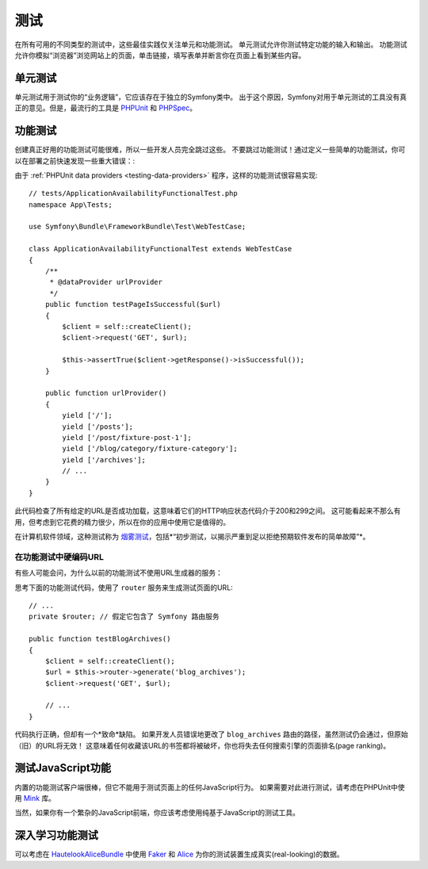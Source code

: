 测试
=====

在所有可用的不同类型的测试中，这些最佳实践仅关注单元和功能测试。
单元测试允许你测试特定功能的输入和输出。
功能测试允许你模拟“浏览器”浏览网站上的页面，单击链接，填写表单并断言你在页面上看到某些内容。

单元测试
----------

单元测试用于测试你的“业务逻辑”，它应该存在于独立的Symfony类中。
出于这个原因，Symfony对用于单元测试的工具没有真正的意见。但是，最流行的工具是 `PHPUnit`_ 和 `PHPSpec`_。

功能测试
----------------

创建真正好用的功能测试可能很难，所以一些开发人员完全跳过这些。
不要跳过功能测试！通过定义一些简单的功能测试，你可以在部署之前快速发现一些重大错误：:

.. best-practice::

    定义一个功能测试，至少检查你的应用页面是否成功加载。

由于 :ref:`PHPUnit data providers <testing-data-providers>` 程序，这样的功能测试很容易实现::

    // tests/ApplicationAvailabilityFunctionalTest.php
    namespace App\Tests;

    use Symfony\Bundle\FrameworkBundle\Test\WebTestCase;

    class ApplicationAvailabilityFunctionalTest extends WebTestCase
    {
        /**
         * @dataProvider urlProvider
         */
        public function testPageIsSuccessful($url)
        {
            $client = self::createClient();
            $client->request('GET', $url);

            $this->assertTrue($client->getResponse()->isSuccessful());
        }

        public function urlProvider()
        {
            yield ['/'];
            yield ['/posts'];
            yield ['/post/fixture-post-1'];
            yield ['/blog/category/fixture-category'];
            yield ['/archives'];
            // ...
        }
    }

此代码检查了所有给定的URL是否成功加载，这意味着它们的HTTP响应状态代码介于200和299之间。
这可能看起来不那么有用，但考虑到它花费的精力很少，所以在你的应用中使用它是值得的。

在计算机软件领域，这种测试称为 `烟雾测试`_，包括*“初步测试，以揭示严重到足以拒绝预期软件发布的简单故障”*。

在功能测试中硬编码URL
~~~~~~~~~~~~~~~~~~~~~~~~~~~~~~~~~~

有些人可能会问，为什么以前的功能测试不使用URL生成器的服务：

.. best-practice::

    在功能测试中使用硬编码的URL，而不是使用URL生成器来生成URL。

思考下面的功能测试代码，使用了 ``router`` 服务来生成测试页面的URL::

    // ...
    private $router; // 假定它包含了 Symfony 路由服务

    public function testBlogArchives()
    {
        $client = self::createClient();
        $url = $this->router->generate('blog_archives');
        $client->request('GET', $url);

        // ...
    }

代码执行正确，但却有一个*致命*缺陷。
如果开发人员错误地更改了 ``blog_archives`` 路由的路径，虽然测试仍会通过，但原始（旧）的URL将无效！
这意味着任何收藏该URL的书签都将被破坏，你也将失去任何搜索引擎的页面排名(page ranking)。

测试JavaScript功能
--------------------------------

内置的功能测试客户端很棒，但它不能用于测试页面上的任何JavaScript行为。
如果需要对此进行测试，请考虑在PHPUnit中使用 `Mink`_ 库。

当然，如果你有一个繁杂的JavaScript前端，你应该考虑使用纯基于JavaScript的测试工具。

深入学习功能测试
---------------------------------

可以考虑在 `HautelookAliceBundle`_ 中使用 `Faker`_ 和 `Alice`_ 为你的测试装置生成真实(real-looking)的数据。

.. _`PHPUnit`: https://phpunit.de/
.. _`PHPSpec`: https://www.phpspec.net/
.. _`烟雾测试`: https://en.wikipedia.org/wiki/Smoke_testing_(software)
.. _`Mink`: http://mink.behat.org
.. _`HautelookAliceBundle`: https://github.com/hautelook/AliceBundle
.. _`Faker`: https://github.com/fzaninotto/Faker
.. _`Alice`: https://github.com/nelmio/alice
